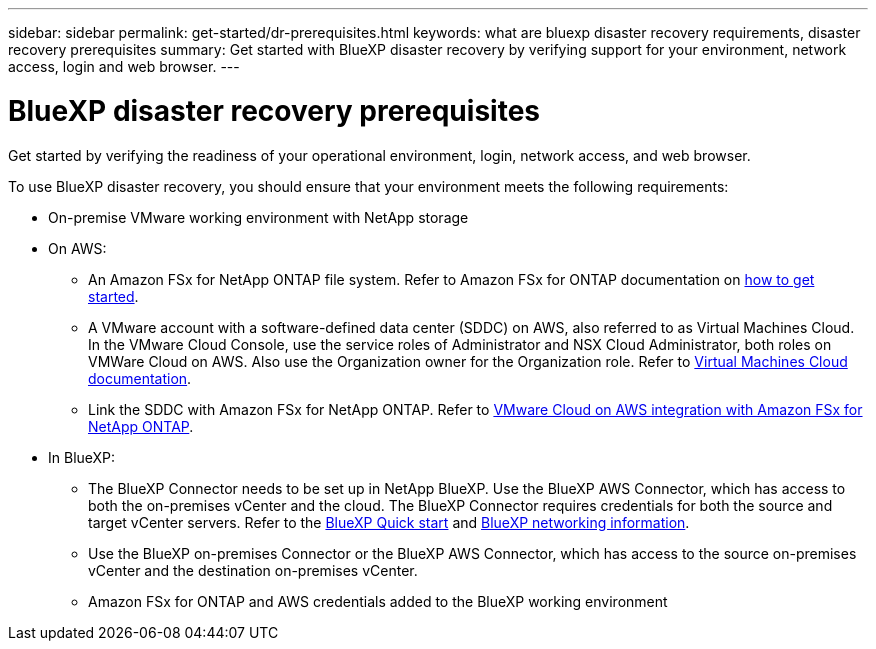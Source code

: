 ---
sidebar: sidebar
permalink: get-started/dr-prerequisites.html
keywords: what are bluexp disaster recovery requirements, disaster recovery prerequisites
summary: Get started with BlueXP disaster recovery by verifying support for your environment, network access, login and web browser.
---

= BlueXP disaster recovery prerequisites
:hardbreaks:
:icons: font
:imagesdir: ../media/get-started/

[.lead]
Get started by verifying the readiness of your operational environment, login, network access, and web browser.

To use BlueXP disaster recovery, you should ensure that your environment meets the following requirements: 

* On-premise VMware working environment with NetApp storage
* On AWS: 
** An Amazon FSx for NetApp ONTAP file system. Refer to Amazon FSx for ONTAP documentation on https://docs.aws.amazon.com/fsx/latest/ONTAPGuide/getting-started-step1.html[how to get started^]. 

** A VMware account with a software-defined data center (SDDC) on AWS, also referred to as Virtual Machines Cloud. In the VMware Cloud Console, use the service roles of Administrator and NSX Cloud Administrator, both roles on VMWare Cloud on AWS. Also use the Organization owner for the Organization role. Refer to https://docs.aws.amazon.com/fsx/latest/ONTAPGuide/vmware-cloud-ontap.html[Virtual Machines Cloud documentation^]. 

** Link the SDDC with Amazon FSx for NetApp ONTAP. Refer to https://vmc.techzone.vmware.com/fsx-guide#overview[VMware Cloud on AWS integration with Amazon FSx for NetApp ONTAP^].


* In BlueXP: 

**	The BlueXP Connector needs to be set up in NetApp BlueXP. Use the BlueXP AWS Connector, which has access to both the on-premises vCenter and the cloud. The BlueXP Connector requires credentials for both the source and target vCenter servers. Refer to the https://docs.netapp.com/us-en/cloud-manager-setup-admin/task-quick-start-standard-mode.html[BlueXP Quick start^] and https://docs.netapp.com/us-en/cloud-manager-setup-admin/reference-networking-saas-console.html[BlueXP networking information^]. 

** Use the BlueXP on-premises Connector or the BlueXP AWS Connector, which has access to the source on-premises vCenter and the destination on-premises vCenter.

** Amazon FSx for ONTAP and AWS credentials added to the BlueXP working environment






